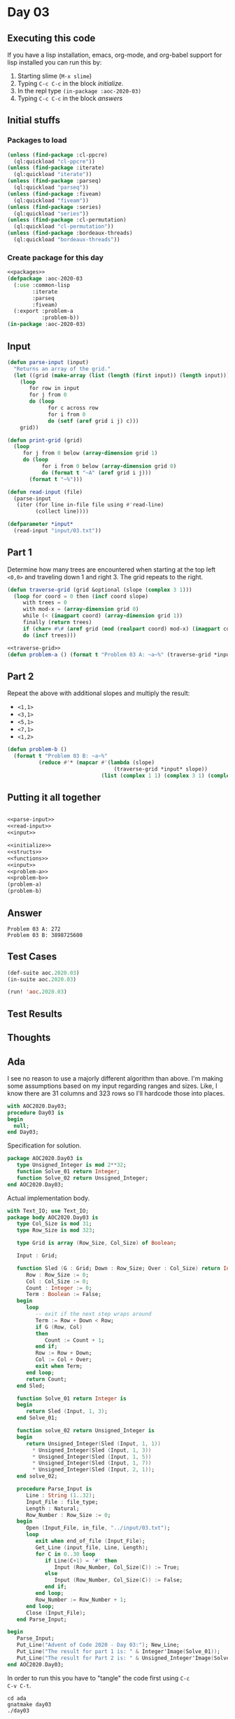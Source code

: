 #+STARTUP: indent contents
#+OPTIONS: num:nil toc:nil
* Day 03
** Executing this code
If you have a lisp installation, emacs, org-mode, and org-babel
support for lisp installed you can run this by:
1. Starting slime (=M-x slime=)
2. Typing =C-c C-c= in the block [[initialize][initialize]].
3. In the repl type =(in-package :aoc-2020-03)=
4. Typing =C-c C-c= in the block [[answers][answers]]
** Initial stuffs
*** Packages to load
#+NAME: packages
#+BEGIN_SRC lisp :results silent
  (unless (find-package :cl-ppcre)
    (ql:quickload "cl-ppcre"))
  (unless (find-package :iterate)
    (ql:quickload "iterate"))
  (unless (find-package :parseq)
    (ql:quickload "parseq"))
  (unless (find-package :fiveam)
    (ql:quickload "fiveam"))
  (unless (find-package :series)
    (ql:quickload "series"))
  (unless (find-package :cl-permutation)
    (ql:quickload "cl-permutation"))
  (unless (find-package :bordeaux-threads)
    (ql:quickload "bordeaux-threads"))
#+END_SRC
*** Create package for this day
#+NAME: initialize
#+BEGIN_SRC lisp :noweb yes :results silent
  <<packages>>
  (defpackage :aoc-2020-03
    (:use :common-lisp
          :iterate
          :parseq
          :fiveam)
    (:export :problem-a
             :problem-b))
  (in-package :aoc-2020-03)
#+END_SRC
** Input
#+NAME: parse-input
#+BEGIN_SRC lisp :results silent
  (defun parse-input (input)
    "Returns an array of the grid."
    (let ((grid (make-array (list (length (first input)) (length input)))))
      (loop
         for row in input
         for j from 0
         do (loop
               for c across row
               for i from 0
               do (setf (aref grid i j) c)))
      grid))

  (defun print-grid (grid)
    (loop
       for j from 0 below (array-dimension grid 1)
       do (loop
             for i from 0 below (array-dimension grid 0)
             do (format t "~A" (aref grid i j)))
         (format t "~%")))
#+END_SRC
#+NAME: read-input
#+BEGIN_SRC lisp :results silent
  (defun read-input (file)
    (parse-input
     (iter (for line in-file file using #'read-line)
           (collect line))))
#+END_SRC
#+NAME: input
#+BEGIN_SRC lisp :noweb yes :results silent
  (defparameter *input*
    (read-input "input/03.txt"))
#+END_SRC
** Part 1
Determine how many trees are encountered when starting at the top left
=<0,0>= and traveling down 1 and right 3. The grid repeats to the
right.
#+NAME: traverse-grid
#+BEGIN_SRC lisp :results silent
  (defun traverse-grid (grid &optional (slope (complex 3 1)))
    (loop for coord = 0 then (incf coord slope)
       with trees = 0
       with mod-x = (array-dimension grid 0)
       while (< (imagpart coord) (array-dimension grid 1))
       finally (return trees)
       if (char= #\# (aref grid (mod (realpart coord) mod-x) (imagpart coord)))
       do (incf trees)))
#+END_SRC

#+NAME: problem-a
#+BEGIN_SRC lisp :noweb yes :results silent
  <<traverse-grid>>
  (defun problem-a () (format t "Problem 03 A: ~a~%" (traverse-grid *input*)))
#+END_SRC
** Part 2
Repeat the above with additional slopes and multiply the result:
- =<1,1>=
- =<3,1>=
- =<5,1>=
- =<7,1>=
- =<1,2>=
#+NAME: problem-b
#+BEGIN_SRC lisp :noweb yes :results silent
  (defun problem-b ()
    (format t "Problem 03 B: ~a~%"
            (reduce #'* (mapcar #'(lambda (slope)
                                    (traverse-grid *input* slope))
                                (list (complex 1 1) (complex 3 1) (complex 5 1) (complex 7 1) (complex 1 2))))))
#+END_SRC
** Putting it all together
#+NAME: structs
#+BEGIN_SRC lisp :noweb yes :results silent

#+END_SRC
#+NAME: functions
#+BEGIN_SRC lisp :noweb yes :results silent
  <<parse-input>>
  <<read-input>>
  <<input>>
#+END_SRC
#+NAME: answers
#+BEGIN_SRC lisp :results output :exports both :noweb yes :tangle no
  <<initialize>>
  <<structs>>
  <<functions>>
  <<input>>
  <<problem-a>>
  <<problem-b>>
  (problem-a)
  (problem-b)
#+END_SRC
** Answer
#+RESULTS: answers
: Problem 03 A: 272
: Problem 03 B: 3898725600
** Test Cases
#+NAME: test-cases
#+BEGIN_SRC lisp :results output :exports both
  (def-suite aoc.2020.03)
  (in-suite aoc.2020.03)

  (run! 'aoc.2020.03)
#+END_SRC
** Test Results
#+RESULTS: test-cases
** Thoughts
** Ada
I see no reason to use a majorly different algorithm than above. I'm
making some assumptions based on my input regarding ranges and
sizes. Like, I know there are 31 columns and 323 rows so I'll hardcode
those into places.
#+BEGIN_SRC ada :tangle ada/day03.adb
  with AOC2020.Day03;
  procedure Day03 is
  begin
    null;
  end Day03;
#+END_SRC
Specification for solution.
#+BEGIN_SRC ada :tangle ada/aoc2020-day03.ads
  package AOC2020.Day03 is
     type Unsigned_Integer is mod 2**32;
     function Solve_01 return Integer;
     function Solve_02 return Unsigned_Integer;
  end AOC2020.Day03;
#+END_SRC
Actual implementation body.
#+BEGIN_SRC ada :tangle ada/aoc2020-day03.adb
  with Text_IO; use Text_IO;
  package body AOC2020.Day03 is
     type Col_Size is mod 31;
     type Row_Size is mod 323;

     type Grid is array (Row_Size, Col_Size) of Boolean;

     Input : Grid;

     function Sled (G : Grid; Down : Row_Size; Over : Col_Size) return Integer is
        Row : Row_Size := 0;
        Col : Col_Size := 0;
        Count : Integer := 0;
        Term : Boolean := False;
     begin
        loop
           -- exit if the next step wraps around
           Term := Row + Down < Row;
           if G (Row, Col)
           then
              Count := Count + 1;
           end if;
           Row := Row + Down;
           Col := Col + Over;
           exit when Term;
        end loop;
        return Count;
     end Sled;

     function Solve_01 return Integer is
     begin
        return Sled (Input, 1, 3);
     end Solve_01;
   
     function solve_02 return Unsigned_Integer is
     begin
        return Unsigned_Integer(Sled (Input, 1, 1))
          ,* Unsigned_Integer(Sled (Input, 1, 3))
          ,* Unsigned_Integer(Sled (Input, 1, 5))
          ,* Unsigned_Integer(Sled (Input, 1, 7))
          ,* Unsigned_Integer(Sled (Input, 2, 1));
     end solve_02;

     procedure Parse_Input is
        Line : String (1..32);
        Input_File : file_type;
        Length : Natural;
        Row_Number : Row_Size := 0;
     begin
        Open (Input_File, in_file, "../input/03.txt");
        loop
           exit when end_of_file (Input_File);
           Get_Line (input_file, Line, Length);
           for C in 0..30 loop
              if Line(C+1) = '#' then
                 Input (Row_Number, Col_Size(C)) := True;
              else
                 Input (Row_Number, Col_Size(C)) := False;
              end if;
           end loop;
           Row_Number := Row_Number + 1;
        end loop;
        Close (Input_File);
     end Parse_Input;

  begin
     Parse_Input;
     Put_Line("Advent of Code 2020 - Day 03:"); New_Line;
     Put_Line("The result for part 1 is: " & Integer'Image(Solve_01));
     Put_Line("The result for Part 2 is: " & Unsigned_Integer'Image(Solve_02));
  end AOC2020.Day03;
#+END_SRC

In order to run this you have to "tangle" the code first using =C-c
C-v C-t=.

#+BEGIN_SRC shell :tangle no :results output :exports both
  cd ada
  gnatmake day03
  ./day03
#+END_SRC

#+RESULTS:
: Advent of Code 2020 - Day 03:
: 
: The result for part 1 is:  272
: The result for Part 2 is:  3898725600

